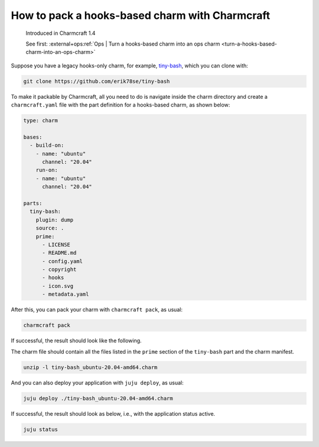 .. _pack-a-hooks-based-charm-with-charmcraft:

How to pack a hooks-based charm with Charmcraft
===============================================

    Introduced in Charmcraft 1.4

    See first: :external+ops:ref:`Ops | Turn a hooks-based charm into an ops charm
    <turn-a-hooks-based-charm-into-an-ops-charm>`

Suppose you have a legacy hooks-only charm, for example, `tiny-bash
<https://github.com/erik78se/tiny-bash>`_, which you can clone with:

.. code-block:: bash

    git clone https://github.com/erik78se/tiny-bash

To make it packable by Charmcraft, all you need to do is navigate inside the charm
directory and create a ``charmcraft.yaml`` file with the part definition for a
hooks-based charm, as shown below:

.. code-block:: yaml

    type: charm

    bases:
      - build-on:
        - name: "ubuntu"
          channel: "20.04"
        run-on:
        - name: "ubuntu"
          channel: "20.04"

    parts:
      tiny-bash:
        plugin: dump
        source: .
        prime:
          - LICENSE
          - README.md
          - config.yaml
          - copyright
          - hooks
          - icon.svg
          - metadata.yaml

After this, you can pack your charm with ``charmcraft pack``, as usual:

.. code-block:: bash

   charmcraft pack

If successful, the result should look like the following.

.. terminal::

    Charms packed:
        tiny-bash_ubuntu-20.04-amd64.charm

The charm file should contain all the files listed in the ``prime`` section of the
``tiny-bash`` part and the charm manifest.

.. code-block:: bash

    unzip -l tiny-bash_ubuntu-20.04-amd64.charm

.. terminal::

    Archive:  tiny-bash_ubuntu-20.04-amd64.charm
      Length      Date    Time    Name
    ---------  ---------- -----   ----
          423  2021-11-12 19:37   metadata.yaml
          431  2021-11-12 19:37   README.md
           12  2021-11-12 19:37   config.yaml
         3693  2021-11-12 19:37   icon.svg
           38  2021-11-12 19:37   copyright
          261  2021-11-12 20:08   manifest.yaml
        34523  2021-11-12 19:37   LICENSE
          381  2021-11-12 19:37   hooks/update-status
          346  2021-11-12 19:37   hooks/start
         1294  2021-11-12 19:37   hooks/shared-fs-relation-changed
          563  2021-11-12 19:37   hooks/stop
          497  2021-11-12 19:37   hooks/leader-elected
          447  2021-11-12 19:37   hooks/install
          417  2021-11-12 19:37   hooks/leader-settings-changed
          811  2021-11-12 19:37   hooks/upgrade-charm
          625  2021-11-12 19:37   hooks/config-changed
    ---------                     -------
        44762                     16 files

And you can also deploy your application with ``juju deploy``, as usual:

.. code-block:: bash

   juju deploy ./tiny-bash_ubuntu-20.04-amd64.charm

.. terminal::

    Located local charm "tiny-bash", revision 0
    Deploying "tiny-bash" from local charm "tiny-bash", revision 0

If successful, the result should look as below, i.e., with the application status
active.

.. code-block:: bash

    juju status

.. terminal::

    Model    Controller           Cloud/Region         Version  SLA          Timestamp
    default  localhost-localhost  localhost/localhost  2.9.12   unsupported  17:23:23-03:00

    App        Version  Status  Scale  Charm      Store  Channel  Rev  OS      Message
    tiny-bash           active      1  tiny-bash  local             0  ubuntu  update-status ran: 20:22

    Unit          Workload  Agent  Machine  Public address  Ports  Message
    tiny-bash/0*  active    idle   0        10.2.17.31             update-status ran: 20:22

    Machine  State    DNS         Inst id        Series  AZ  Message
    0        started  10.2.17.31  juju-55481c-0  focal       Running
